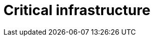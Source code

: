 :slug: solutions/expertis/critical-infrastructure/
:template: pages-en/solutions/critical-infrastructure

= Critical infrastructure